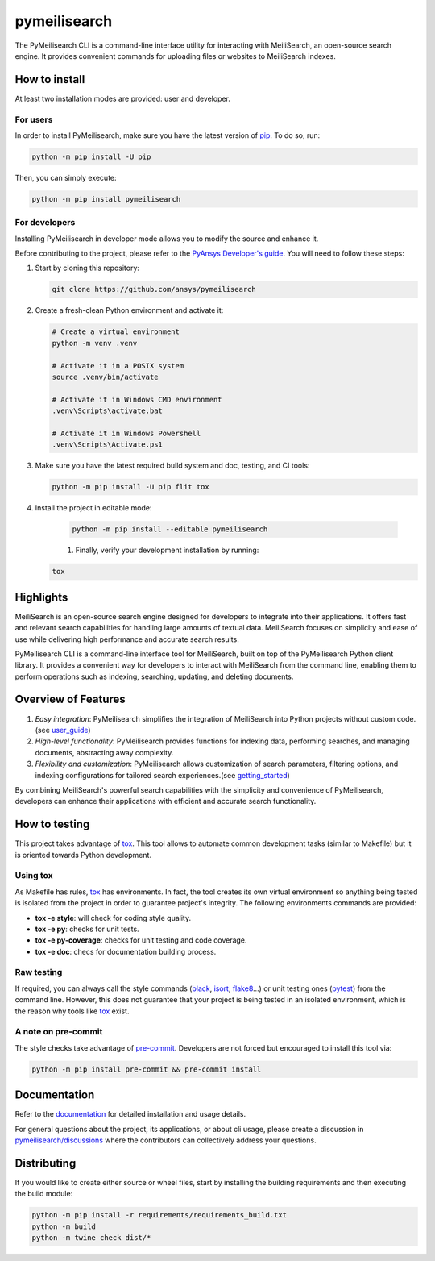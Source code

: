 pymeilisearch
=======================
|python| |pypi| |GH-CI| |codecov| |MIT| |black|

.. |python| image:: https://img.shields.io/pypi/pyversions/pymeilisearch?logo=pypi
   :target: https://pypi.org/project/pymeilisearch/
   :alt: Python

.. |pypi| image:: https://img.shields.io/pypi/v/pymeilisearch.svg?logo=python&logoColor=white
   :target: https://pypi.org/project/pymeilisearch
   :alt: PyPI

.. |codecov| image:: https://codecov.io/gh/ansys/pymeilisearch/branch/main/graph/badge.svg
   :target: https://codecov.io/gh/pyansys/pymeilisearch
   :alt: Codecov

.. |GH-CI| image:: https://github.com/ansys/pymeilisearch/actions/workflows/ci_cd.yml/badge.svg
   :target: https://github.com/ansys/pymeilisearch/actions/workflows/ci_cd.yml
   :alt: GH-CI

.. |MIT| image:: https://img.shields.io/badge/License-MIT-yellow.svg
   :target: https://opensource.org/licenses/MIT
   :alt: MIT

.. |black| image:: https://img.shields.io/badge/code%20style-black-000000.svg?style=flat
   :target: https://github.com/psf/black
   :alt: Black


The PyMeilisearch CLI is a command-line interface utility for interacting with MeiliSearch, 
an open-source search engine. It provides convenient commands for uploading files or websites to MeiliSearch indexes.


How to install
--------------

At least two installation modes are provided: user and developer.

For users
^^^^^^^^^

In order to install PyMeilisearch, make sure you
have the latest version of `pip`_. To do so, run:

.. code:: bash

    python -m pip install -U pip

Then, you can simply execute:

.. code:: bash

    python -m pip install pymeilisearch

For developers
^^^^^^^^^^^^^^

Installing PyMeilisearch in developer mode allows
you to modify the source and enhance it.

Before contributing to the project, please refer to the `PyAnsys Developer's guide`_. You will 
need to follow these steps:

#. Start by cloning this repository:

   .. code:: bash

      git clone https://github.com/ansys/pymeilisearch

#. Create a fresh-clean Python environment and activate it:

   .. code:: bash

      # Create a virtual environment
      python -m venv .venv

      # Activate it in a POSIX system
      source .venv/bin/activate

      # Activate it in Windows CMD environment
      .venv\Scripts\activate.bat

      # Activate it in Windows Powershell
      .venv\Scripts\Activate.ps1

#. Make sure you have the latest required build system and doc, testing, and CI tools:

   .. code:: bash

      python -m pip install -U pip flit tox


#. Install the project in editable mode:

    .. code:: bash
    
      python -m pip install --editable pymeilisearch
    
    #. Finally, verify your development installation by running:

   .. code:: bash
        
      tox

Highlights
----------

MeiliSearch is an open-source search engine designed for developers to integrate into their applications.
It offers fast and relevant search capabilities for handling large amounts of textual data.
MeiliSearch focuses on simplicity and ease of use while delivering high performance and accurate search results.

PyMeilisearch CLI is a command-line interface tool for MeiliSearch, built on top of the 
PyMeilisearch Python client library. It provides a convenient way for developers to 
interact with MeiliSearch from the command line, enabling them to perform operations such as indexing, 
searching, updating, and deleting documents.


Overview of Features
--------------------

#. *Easy integration*: PyMeilisearch simplifies the integration of MeiliSearch into Python projects without custom code.
   (see `user_guide`_)

#. *High-level functionality*: PyMeilisearch provides functions for indexing data, performing searches, 
   and managing documents, abstracting away complexity.

#. *Flexibility and customization*: PyMeilisearch allows customization of search parameters, 
   filtering options, and indexing configurations for tailored search experiences.(see `getting_started`_)

By combining MeiliSearch's powerful search capabilities with the simplicity and convenience of PyMeilisearch, 
developers can enhance their applications with efficient and accurate search functionality.

How to testing
--------------

This project takes advantage of `tox`_. This tool allows to automate common
development tasks (similar to Makefile) but it is oriented towards Python
development. 

Using tox
^^^^^^^^^

As Makefile has rules, `tox`_ has environments. In fact, the tool creates its
own virtual environment so anything being tested is isolated from the project in
order to guarantee project's integrity. The following environments commands are provided:

- **tox -e style**: will check for coding style quality.
- **tox -e py**: checks for unit tests.
- **tox -e py-coverage**: checks for unit testing and code coverage.
- **tox -e doc**: checs for documentation building process.


Raw testing
^^^^^^^^^^^

If required, you can always call the style commands (`black`_, `isort`_,
`flake8`_...) or unit testing ones (`pytest`_) from the command line. However,
this does not guarantee that your project is being tested in an isolated
environment, which is the reason why tools like `tox`_ exist.


A note on pre-commit
^^^^^^^^^^^^^^^^^^^^

The style checks take advantage of `pre-commit`_. Developers are not forced but
encouraged to install this tool via:

.. code:: bash

    python -m pip install pre-commit && pre-commit install


Documentation
-------------

Refer to the `documentation <http://pymeilisearch.docs.ansys.com/>`_ for detailed
installation and usage details.

For general questions about the project, its applications, or about cli
usage, please create a discussion in `pymeilisearch/discussions`_
where the contributors can collectively address your questions.

.. _pymeilisearch/discussions: https://github.com/ansys/pymeilisearch/discussions

Distributing
------------

If you would like to create either source or wheel files, start by installing
the building requirements and then executing the build module:

.. code:: bash

    python -m pip install -r requirements/requirements_build.txt
    python -m build
    python -m twine check dist/*


.. LINKS AND REFERENCES
.. _black: https://github.com/psf/black
.. _flake8: https://flake8.pycqa.org/en/latest/
.. _isort: https://github.com/PyCQA/isort
.. _pip: https://pypi.org/project/pip/
.. _pre-commit: https://pre-commit.com/
.. _PyAnsys Developer's guide: https://dev.docs.pyansys.com/
.. _pytest: https://docs.pytest.org/en/stable/
.. _Sphinx: https://www.sphinx-doc.org/en/master/
.. _tox: https://tox.wiki/
.. _getting_started: https://pymeilisearch.docs.ansys.com/version/stable/getting-started/index.html
.. _user_guide: https://pymeilisearch.docs.ansys.com/version/dev/user-guide/index.html
